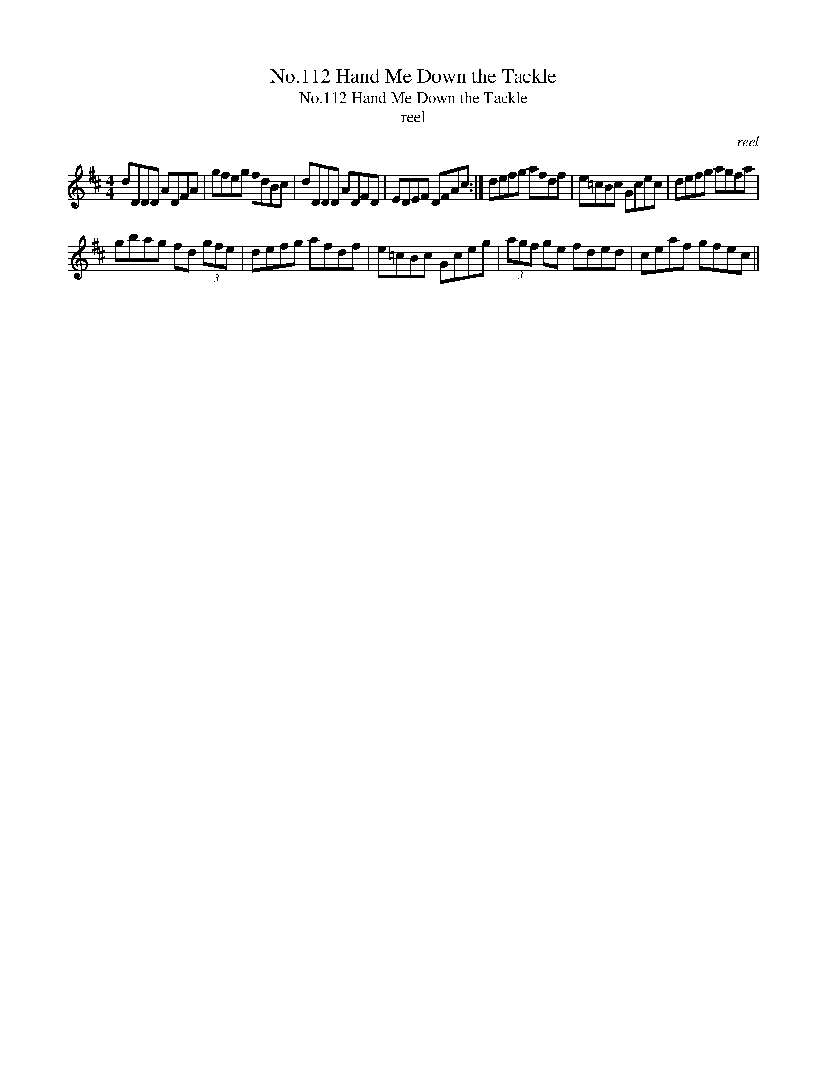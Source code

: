 X:1
T:No.112 Hand Me Down the Tackle
T:No.112 Hand Me Down the Tackle
T:reel
C:reel
L:1/8
M:4/4
K:D
V:1 treble 
V:1
 dDDD ADFA | gfeg fdBc | dDDD ADFD | EDEF DFAc :| defg afdf | e=cBc Gcec | defg agfa | %7
 gbag fd (3gfe | defg afdf | e=cBc Gceg | (3agf ge fded | ceaf gfec || %12

